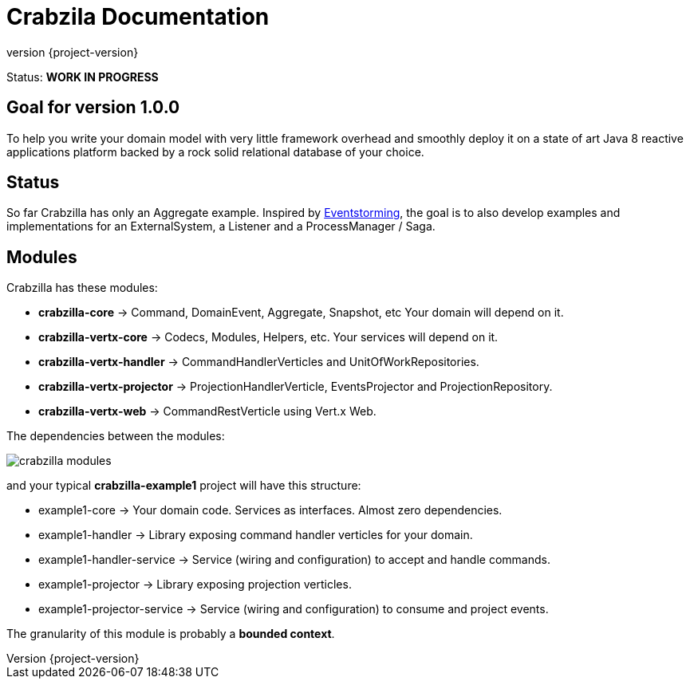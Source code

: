 = Crabzila Documentation
:source-highlighter: highlightjs
:highlightjsdir: highlight
:highlightjs-theme: rainbow
:revnumber: {project-version}
:example-caption!:
ifndef::imagesdir[:imagesdir: images]
ifndef::sourcedir[:sourcedir: ../../main/java]

Status: *WORK IN PROGRESS*

== Goal for version 1.0.0

To help you write your domain model with very little framework overhead and smoothly deploy it on a state of art Java 8
reactive applications platform backed by a rock solid relational database of your choice.

== Status

So far Crabzilla has only an Aggregate example. Inspired by http://eventstorming.com/[Eventstorming], the goal is to
also develop examples and implementations for an ExternalSystem, a Listener and a ProcessManager / Saga.

== Modules

Crabzilla has these modules:

* **crabzilla-core**            → Command, DomainEvent, Aggregate, Snapshot, etc Your domain will depend on it.
* **crabzilla-vertx-core**      → Codecs, Modules, Helpers, etc. Your services will depend on it.
* **crabzilla-vertx-handler**   → CommandHandlerVerticles and UnitOfWorkRepositories.
* **crabzilla-vertx-projector** → ProjectionHandlerVerticle, EventsProjector and ProjectionRepository.
* **crabzilla-vertx-web**       → CommandRestVerticle using Vert.x Web.

The dependencies between the modules:

[.thumb]
image::crabzilla-modules.png[scaledwidth=100%]

and your typical *crabzilla-example1* project will have this structure:

* example1-core              → Your domain code. Services as interfaces. Almost zero dependencies.
* example1-handler           → Library exposing command handler verticles for your domain.
* example1-handler-service   → Service (wiring and configuration) to accept and handle commands.
* example1-projector         → Library exposing projection verticles.
* example1-projector-service → Service (wiring and configuration) to consume and project events.

The granularity of this module is probably a *bounded context*.

